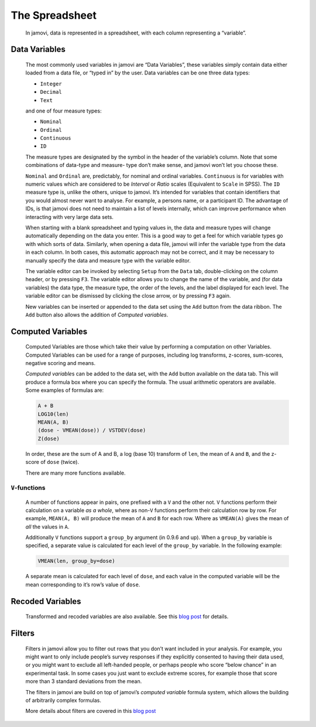 .. sectionauthor:: Jonathon Love

The Spreadsheet
===============

   In jamovi, data is represented in a spreadsheet, with each column
   representing a “variable”.

Data Variables
--------------

   The most commonly used variables in jamovi are “Data Variables”, these
   variables simply contain data either loaded from a data file, or “typed in”
   by the user. Data variables can be one three data types:

   -  ``Integer``
   -  ``Decimal``
   -  ``Text``

   and one of four measure types:

   -  |nominal|    ``Nominal``
   -  |ordinal|    ``Ordinal``
   -  |continuous| ``Continuous``
   -  |id|         ``ID``

   The measure types are designated by the symbol in the header of the
   variable’s column. Note that some combinations of data-type and measure-
   type don’t make sense, and jamovi won’t let you choose these.

   ``Nominal`` and ``Ordinal`` are, predictably, for nominal and ordinal 
   variables. ``Continuous`` is for variables with numeric values which are
   considered to be *Interval* or *Ratio* scales (Equivalent to ``Scale`` in
   SPSS). The ``ID`` measure type is, unlike the others, unique to jamovi. It’s
   intended for variables that contain identifiers that you would almost never
   want to analyse. For example, a persons name, or a participant ID. The
   advantage of IDs, is that jamovi does not need to maintain a list of levels
   internally, which can improve performance when interacting with very large
   data sets.

   When starting with a blank spreadsheet and typing values in, the data and
   measure types will change automatically depending on the data you enter.
   This is a good way to get a feel for which variable types go with which
   sorts of data. Similarly, when opening a data file, jamovi will infer the
   variable type from the data in each column. In both cases, this automatic
   approach may not be correct, and it may be necessary to manually specify the
   data and measure type with the variable editor.

   The variable editor can be invoked by selecting ``Setup`` from the ``Data``
   tab, double-clicking on the column header, or by pressing ``F3``. The
   variable editor allows you to change the name of the variable, and (for data
   variables) the data type, the measure type, the order of the levels, and the
   label displayed for each level. The variable editor can be dismissed by
   clicking the close arrow, or by pressing ``F3`` again.

   |change-name|

   New variables can be inserted or appended to the data set using the ``Add``
   button from the data ribbon. The ``Add`` button also allows the addition of
   *Computed variables*.


Computed Variables
------------------

   Computed Variables are those which take their value by performing a
   computation on other Variables. Computed Variables can be used for a range
   of purposes, including log transforms, z-scores, sum-scores, negative
   scoring and means.

   *Computed variable*\ s can be added to the data set, with the ``Add`` button
   available on the data tab. This will produce a formula box where you can
   specify the formula. The usual arithmetic operators are available. Some
   examples of formulas are:

   .. code-block:: text
   
      A + B
      LOG10(len)
      MEAN(A, B)
      (dose - VMEAN(dose)) / VSTDEV(dose)
      Z(dose)

   In order, these are the sum of A and B, a log (base 10) transform of
   ``len``, the mean of ``A`` and ``B``, and the z-score of ``dose``
   (twice).

   There are many more functions available.

``V``-functions
~~~~~~~~~~~~~~~

   A number of functions appear in pairs, one prefixed with a ``V`` and
   the other not. ``V`` functions perform their calculation on a
   variable *as a whole*, where as non-``V`` functions perform their
   calculation row by row. For example, ``MEAN(A, B)`` will produce the
   mean of ``A`` and ``B`` for each row. Where as ``VMEAN(A)`` gives the
   mean of *all* the values in ``A``.

   Additionally ``V`` functions support a ``group_by`` argument (in
   \0.9.6 and up). When a ``group_by`` variable is specified, a separate
   value is calculated for each level of the ``group_by`` variable. In
   the following example:

   .. code-block:: text
      
      VMEAN(len, group_by=dose)

   A separate mean is calculated for each level of ``dose``, and each
   value in the computed variable will be the mean corresponding to it’s
   row’s value of ``dose``.

Recoded Variables
-----------------

   Transformed and recoded variables are also available. See this `blog
   post <https://blog.jamovi.org/2018/10/23/transforming-variables.html>`__
   for details.

Filters
-------

   Filters in jamovi allow you to filter out rows that you don’t want included
   in your analysis. For example, you might want to only include people’s
   survey responses if they explicitly consented to having their data used, or
   you might want to exclude all left-handed people, or perhaps people who
   score “below chance” in an experimental task. In some cases you just want to
   exclude extreme scores, for example those that score more than 3 standard
   deviations from the mean.

   The filters in jamovi are build on top of jamovi’s *computed variable*
   formula system, which allows the building of arbitrarily complex formulas.

   More details about filters are covered in this `blog post
   <https://blog.jamovi.org/2018/04/25/jamovi-filters.html>`__

.. ---------------------------------------------------------------------

.. |nominal|             image:: ../_images/variable-nominal.*
   :width: 16px
.. |ordinal|             image:: ../_images/variable-ordinal.*
   :width: 16px
.. |continuous|          image:: ../_images/variable-continuous.*
   :width: 16px
.. |id|                  image:: ../_images/variable-id.*
   :width: 16px
.. |change-name|         image:: ../_images/um_changeName.*
   :width: 100%
